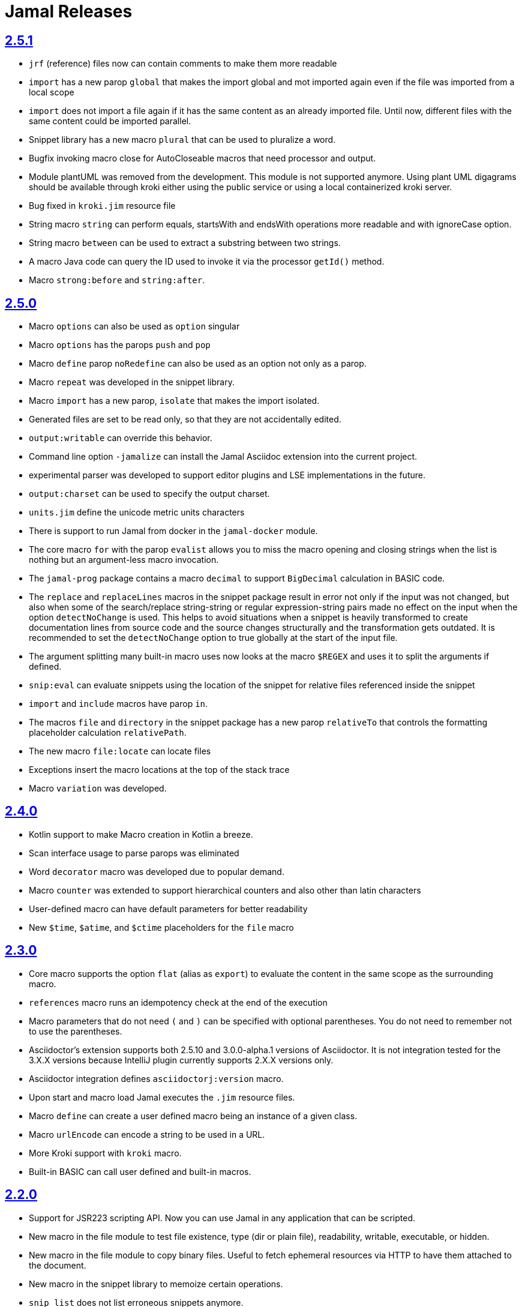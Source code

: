= Jamal Releases







== https://github.com/verhas/jamal/tree/2.5.1[2.5.1]

* `jrf` (reference) files now can contain comments to make them more readable
* `import` has a new parop `global` that makes the import global and mot imported again even if the file was imported from a local scope
* `import` does not import a file again if it has the same content as an already imported file.
Until now, different files with the same content could be imported parallel.
* Snippet library has a new macro `plural` that can be used to pluralize a word.
* Bugfix invoking macro close for AutoCloseable macros that need processor and output.
* Module plantUML was removed from the development.
This module is not supported anymore.
Using plant UML digagrams should be available through kroki either using the public service or using a local containerized kroki server.
* Bug fixed in `kroki.jim` resource file
* String macro `string` can perform equals, startsWith and endsWith operations more readable and with ignoreCase option.
* String macro `between` can be used to extract a substring between two strings.
* A macro Java code can query the ID used to invoke it via the processor `getId()` method.
* Macro `strong:before` and `string:after`.

== https://github.com/verhas/jamal/tree/2.5.0[2.5.0]

* Macro `options` can also be used as `option` singular
* Macro `options` has the parops `push` and `pop`
* Macro `define` parop `noRedefine` can also be used as an option not only as a parop.
* Macro `repeat` was developed in the snippet library.
* Macro `import` has a new parop, `isolate` that makes the import isolated.
* Generated files are set to be read only, so that they are not accidentally edited.
* `output:writable` can override this behavior.
* Command line option `-jamalize` can install the Jamal Asciidoc extension into the current project.
* experimental parser was developed to support editor plugins and LSE implementations in the future.
* `output:charset` can be used to specify the output charset.
* `units.jim` define the unicode metric units characters
* There is support to run Jamal from docker in the `jamal-docker` module.
* The core macro `for` with the parop `evalist` allows you to miss the macro opening and closing strings when the list is nothing but an argument-less macro invocation.
* The `jamal-prog` package contains a macro `decimal` to support `BigDecimal` calculation in BASIC code.
* The `replace` and `replaceLines` macros in the snippet package result in error not only if the input was not changed, but also when some of the search/replace string-string or regular expression-string pairs made no effect on the input when the option `detectNoChange` is used.
This helps to avoid situations when a snippet is heavily transformed to create documentation lines from source code and the source changes structurally and the transformation gets outdated.
It is recommended to set the `detectNoChange` option to true globally at the start of the input file.
* The argument splitting many built-in macro uses now looks at the macro `$REGEX` and uses it to split the arguments if defined.
* `snip:eval` can evaluate snippets using the location of the snippet for relative files referenced inside the snippet
* `import` and `include` macros have parop `in`.
* The macros `file` and `directory` in the snippet package has a new parop `relativeTo` that controls the formatting placeholder calculation `relativePath`.
* The new macro `file:locate` can locate files
* Exceptions insert the macro locations at the top of the stack trace
* Macro `variation` was developed.


== https://github.com/verhas/jamal/tree/2.4.0[2.4.0]

* Kotlin support to make Macro creation in Kotlin a breeze.
* Scan interface usage to parse parops was eliminated
* Word `decorator` macro was developed due to popular demand.
* Macro `counter` was extended to support hierarchical counters and also other than latin characters
* User-defined macro can have default parameters for better readability
* New `$time`, `$atime`, and `$ctime` placeholders for the `file` macro

== https://github.com/verhas/jamal/tree/2.3.0[2.3.0]

* Core macro supports the option `flat` (alias as `export`) to evaluate the content in the same scope as the surrounding macro.
* `references` macro runs an idempotency check at the end of the execution
* Macro parameters that do not need `(` and `)` can be specified with optional parentheses.
You do not need to remember not to use the parentheses.
* Asciidoctor's extension supports both 2.5.10 and 3.0.0-alpha.1 versions of Asciidoctor.
It is not integration tested for the 3.X.X versions because IntelliJ plugin currently supports 2.X.X versions only.
* Asciidoctor integration defines `asciidoctorj:version` macro.
* Upon start and macro load Jamal executes the `.jim` resource files.
* Macro `define` can create a user defined macro being an instance of a given class.
* Macro `urlEncode` can encode a string to be used in a URL.
* More Kroki support with `kroki` macro.
* Built-in BASIC can call user defined and built-in macros.

== https://github.com/verhas/jamal/tree/2.2.0[2.2.0]

* Support for JSR223 scripting API. Now you can use Jamal in any application that can be scripted.
* New macro in the file module to test file existence, type (dir or plain file), readability, writable, executable, or hidden.
* New macro in the file module to copy binary files.
Useful to fetch ephemeral resources via HTTP to have them attached to the document.
* New macro in the snippet library to memoize certain operations.
* `snip_list` does not list erroneous snippets anymore.
* `java:insert` can fail with error if it updates the file.
* new environment variable `asciidocfx.asciidoctor.plugin` is usable, the same as `intellij.asciidoctor.plugin`
* Jamal works in AsciidocFX as well.
This is not a feature of this release, but it was tested and documented in this release first.
It requires AsciidocFX 1.8.5 or later.
* Macro `download` in the snippet library can download files from the internet.
* New macro `UrlEncode` in the snippet library.
* Macros implement the `OptionControlled` interface to discover the option open and close characters.
* MAcro `program` can be used with the alias `prog` and macros can be invoked from the BASIC script as functions or methods.
* define can define a user-defined class specifying the class

== https://github.com/verhas/jamal/tree/2.1.0[2.1.0]

* `java:insert` macro can insert a macro result into a Java source file between

  <editor-fold id="">
  </editor-fold>
+
lines.

* Macro `java:sources` can load the sources and compile as well, as from the compiled classes so that other macros can reference.
Macros `java:classes`, `java:methods`, `java:fields` can be used to list the classes, methods, and the fields of a class.

* Jamal Maven plugin was rewritten and has new functionality.

* Jamalize can be used to install asciidoctor library files for IntelliJ.

* `shell:var` can replace `$xxx` and `$pass:[{xxx}]` references.

* `io:exec` was extended to support multi-line command and arguments.


== https://github.com/verhas/jamal/tree/2.0.2[2.0.2]

Experimental feature with a snippet collection from Java sources without specifying snippets in the code.

== https://github.com/verhas/jamal/tree/2.0.1[2.0.1]

Bug fix release.
A bug driving the `prog` macro into infinite loop was fixed.

== https://github.com/verhas/jamal/tree/2.0.0[2.0.0]

* The 'extensions' plugin was removed from the Maven extension dependency and from the asciidoc extension.

* Macro `program` can also be used with `do` and `run` aliases.

* File handling can read from a JAR file.

* `maven:load` can load macros from maven repository.

* `jbim` macro package was developed that can compile and load Java code from the Jamal file.

* Jbang, Asciidoctor, and command line versions do not package the scripting modules.
Any script needing those, has to use the `maven:load` macro to load the modules.

* Core macro include also uses the `{` and `}` characters to delimit the macro when the included file starts with `{@`.

* when you specify a range, like in the macro `include` option `lines` you can use `inf` or `infinity` to denote the infinity as the start or end of a range (case-insensitive).

* docker is used to support integration level tests, especially the access control check of the configuration needed by the macro `maven:load`.

* The core macro `define` implements the option `tail` to have the last parameter containing the rest of the input instead of getting an error.

* The snippet library implements Base64 encoding and decoding. Using this macro you can insert Kroki pictures into your document. There is also a `res:kroki.jim` importable resource script.

== https://github.com/verhas/jamal/tree/1.12.6[1.12.6]
There is a new macro library `prog` that implements a simple BASIC like programming language.

Snippet library macro `directory` has the same formatting options as `file` macro.
There are two new macros in the snippet library: `unicode` and `numbers`.
The `snip:check` macro implements the options `warning` and `error`.
JShell handling improved. When there is no JShell it causes BadSyntax and thus can be handled using the macro `try`.

When closing, the processor exceptions are cleared not only when there are closers.
This was a bug causing the exceptions reappearing using the macros `sample` and `output`.

The handling of external files, like `res:`, and `https:` were moved to services found using the service loader mechanism.
Loading files from Maven artifacts was implementing this service.

The prog macro package is implemented giving imperative simple BASIC like programming capabilities.

The Asciidoc preprocessor for the IntelliJ Asciidoctor plugin supports the `prefixLog` option.

== https://github.com/verhas/jamal/tree/1.12.5[1.12.5]

* Asciidoctor extension works with any file and converts whatever it can to Asciidoc.

* There is a converter for Markdown, Xml and general text.

* It is possible to write a general converter for any file, which is edited as text and can be converted to asciidoc.
The converter will be picked up by the Asciidoctor plugin's Jamal preprocessor.

* Asciidoctor preprocessor sets the classloader and that way Snakeyaml can load the Ref files and processing works in the editor as well.

* There is a system property `intellij.asciidoctor.plugin` set only in IntelliJ Asciidoctor plugin.

== https://github.com/verhas/jamal/tree/1.12.4[1.12.4]

* Asciidoctor extension works on all `*.jam` files.
If the extension is not `.adoc.jam` it formats the display as preformatted Asciidoc text.
* Asciidoctor extension can read directly from the `.jam` file when the `fromFile` option is used.
* Bug fixed that sometimes resulted in undefined counters.
* Asciidoctor gracefully handles the front-matter when working with Jekyll files
* Asciidoctor preprocessor can save the output to a file denoted by the macro `asciidoc:output`
* core macro `if` has `isDefined`, `isLocal and isGlobal` options

== https://github.com/verhas/jamal/tree/1.12.3[1.12.3]

* Various bugfixes and dependency version updates.

* Sorting macro is available in the snippet library, developed by Michael

* the macro `define` has options for all the different "define" types, like pure, verbatim etc.
Originally these can be reached using special characters, which are less verbose, but cryptic.
The old syntax is still usable, but not recommended.

* `file` macro in snippet package now has formatting placeholders `bareNaked` and `nakedN` as well as `extensions` and `extensionN` with the possible `N` values being 1,2,3,4, and 5.

* the macro `counter` can save its actual value using `->` .
This is a shortcut to a series of macros.

* The asciidoctor preprocessor caches the result of the last run and executes Jamal only when the  input changes.
It also takes the included and imported files into account.

* a bug in the core of the processing engine that caused in some rare cases over indexing exception

* the environment variable `JAMAL_DEV_PATH` now can point to a file instead of containing the replacements directly

* Macros reading and writing a file can go through a hook that the embedding application can provide.
It is used by the asciidoctor implementation to list all the files read during the processing.

* Jamal mock library is implemented, that can be used to mock some macro for user defined macro testing

* A warning is given when a macro is defined in a scope, but it is not used

* Macro `for` supports the aliases `sep` and `subsep`

* In addition to the special characters in the macro `define`, the behaviour can also be altered using options.

* the option `RestrictedDefineParameters` is now available for the `define` macro, to restrict parameter names to be identifiers

== https://github.com/verhas/jamal/tree/1.12.2[1.12.2]

* Doclet is fixed. It can use all modules.

* `snip` macro itself can transform, there is no need for an extra `snip:transform` macro around it

== https://github.com/verhas/jamal/tree/1.12.1[1.12.1]

* When the macro `for` was used with the option `evalist` the list could not include file using a relative file name because the evaluation was done by the processor on an input that had no file reference. This is a bugfix release.

== https://github.com/verhas/jamal/tree/1.12.0[1.12.0]

* It is possible to include a Word doc file into another word doc file using the `docx:include` macro.

* You can insert a picture into a Word document using a Jamal macro.
Since picture insertion is a basic function of Microsoft Word this functionality is to be used for special purposes only.

* The macro `snip` can also check if a snippet has changed using the `hash` parameter.
There is no need to invoke a separate `snip:check` macro.

* There is an Asciidoctor extension, which can be used in IntelliJ to edit Jamal extended Asciidoc in a WYSIWYG way.

* The Asciidoctor extension emits a `sed` command at the end of the error report, just in case and to help the lazy.

== https://github.com/verhas/jamal/tree/1.11.3[1.11.3]

__This is a technical release. It must not be used.__

It is not present on GitHub only in Maven central.

== https://github.com/verhas/jamal/tree/1.11.2[1.11.2]

* Bug fix release. The `jamal-word` module has now fixed a bug that caused index out of range error in some cases.
The bug manifested if the word document contained a 'run' that contained no text in it.

* Some experimental `docx:` macros are also included in this release to control the generated output docx file to be protected from editing and to force track changes.

== https://github.com/verhas/jamal/tree/1.11.1[1.11.1]

* Fully reworked command-line interface

* Jamal macros can be used in Microsoft Word documents

* Io module implements `io:exec` and `io:waitFor` macros to start external processes

* `extension.xml` generation in Maven extension runs in a separate thread, so it does not delay the build

* `~/.jamal/settings.(properties|xml)` can be used to configure Jamal in addition to system properties and environment variables

* Use of the external library picocli was eliminated

* File input converts `\r\n` to `\n` on Windows.

* Graphviz example was added to the integration tests, runs only on properly configured systems, it needs Graphviz installed eventually.

== https://github.com/verhas/jamal/tree/1.11.0[1.11.0]

* Jamal provides suggestion in case a macro name is misspelled.

* Macro parameter handling provides suggestions when the parameter name is misspelled.
  The suggestions are based on the Levenshtein distance.

* Root directory finding and converting all jamal files with exclude/include list is part of the API.
  This API is supposed to be used during unit test execution, which creates the documentation from the Jamal files.
  Finding the project root directory is also part of the API.

* Macro statelessness was NOT checked by default in prior versions due to a bug.
  This bug is fixed and the macro statelessness is now checked by default.
  The macro statelessness check was also implemented when registering global macros.

* Macro `replaceLines` can have multiple `replace` parameters.

* The macro `snip:transform` was developed.

* Built-in macros can query the actual name of a parameter, a.k.a. which alias was used.

* `file` macro formatting supports `$simpleName`.

* Template handling and Trie implementation was refactored to improve performance, and it did.

* Macro register export also experts built-in macros.

* New core macro named `macro` was added.

* New API class `JamalOutputStream` was added, which is a filtering output stream.

* Macro `include` has a parameter `lines`, which can limit which lines to include.

* Error reporting was fixed avoiding circular exceptio references when closers were running.
For the user this means cleaner error report.

* New macros `range`, and `untab` in the snippet library. It is also supported by the `snip:transform` macro.

* Macro `snip:collect` can collect snippets which start and stop with the asciidoc tag notation:
`tag::name[]` and `end::name[]`.

* Macro `snip` implements the `poly` option to concatenate snippets.

* dependencies following the latest releases

* `import` and `include` macros implement a new option `noCache`.

* Maven extension can keep its own `extensions.xml` automatically up-to-date.

* `https` include and import cache can be configured to evict entries.

* macro `rot13`

* improved error reporting

== https://github.com/verhas/jamal/tree/1.10.4[1.10.4]

* A bug fix in handling thin XML.
* `thinXml`  macro was added.

== https://github.com/verhas/jamal/tree/1.10.3[1.10.3]

* Support for ThinXML was added.

== https://github.com/verhas/jamal/tree/1.10.2[1.10.2]

* The position in error messages became hierarchical showing the position not only where the error is, but also where the actual file was imported, included from.
* Snippets can be collected from resource and from teh web using file names that start with `res:` and `https://`.
* Snippet collection still fails when trying to collect snippets from binary files, but the error message is more readable.
* SnipCheck can be switched off using -Djamal.snippet.check=false
* SnipLoad and SnipSave macros were developed letting the macro save and/or load snippets from an XML file
* `string:xxx` macros now properly handle their arguments and do not use the whole input as an argument.
* It makes difference in case of leading spaces.
* Xml formatting is fixed.
* Former formatting deleted the new lines from the output, that adversely affected CDATA content.
* The new format fixes this and also adds a trailing `\n` at the end of the XML file.

== https://github.com/verhas/jamal/tree/1.10.1[1.10.1]

* The snippet library was extended with two new macros `xml:define` and `xml:insert`.
* When an XML user-defined macro is used without an argument then the whole XML formatted is returned.

== https://github.com/verhas/jamal/tree/1.10.0[1.10.0]

* New macro `defer`, which evaluates its input after the whole input was processed in a closer.

* Due to a bug, the backslash character did not escape the following newline after an `escape` macro (ironic).
Fixed.

* The old-style macro evaluation is not available anymore. This significantly sped up the processing.
* There were bug fixes for bugs that, in some situations, prevented the proper handling of `~/...` format file names.

* Some environment variables did not have the system property pair.
Fixed.

* The maven plugin, when used to convert a project to a Jamalized project, does not create `.mvn/extensions.xml` in the subdirectories anymore.

* There is a new environment variable `JAMAL_DEV_PATH` and system property `jamal.dev.path`.
See the documentation.

* A bug prevented file `include` in Windows in some special cases.
Fixed.

`snipline NAME` can be used to define a single line snippet without an end snippet.

* Options `noUndefault` and `emptyUndef` are handled by macro evaluation.

* `xmlFormat` works even in applications that embed Jamal in multi-thread.

* `snip:check` is reworked, extended, and improved.

* The core macro `if` now has several options, and it is possible to test numeric comparisons as well as string emptiness.

* JUNIT dependency upped to 5.2.0

* The handling of the `lenient` option has changed. From now on, `lenient` has to be a global option.

* Environment variable handling was refactored, and the documentation was moved to the class defined in the API module.

* JavaScript dependencies were upped to newer versions to avoid security issues.

* Counter macros (from snippet) can be invoked with the parameter `last` to simply return the last value.

* KillLine macro has to option `keep` that reverses which lines to keep and which lines to keep.

* There is a new `snip:lineCount` macro that returns the number of lines in a snippet.

* Options are not stored in option stores anymore.
* Options are simple `Identified` objects stored along with the user-defined macros.
* This also means that options can individually be exported, and the whole options store cannot be exported anymore in one.

== https://github.com/verhas/jamal/tree/1.9.1[1.9.1]

* The macro `escape` was extended.
* Now if the macro name `escape` is followed by a `*` character then the escaping works multiple levels and is unescaped only when the whole processing is finished.
* There is a new option for the Maven plugin of Jama.
* If you specify the system option `jamalize` to be `true` then the plugin will create all the `.env` directories and `extensions.xml` files.
* There was a bug in the macro `plantuml` in release 1.9.0, which prevented its working when no folder was defined explicitly.

== https://github.com/verhas/jamal/tree/1.9.0[1.9.0]

* Maven extension module is developed.
* Using this module there is no need to preprocess `pom.xml.jam` or `pom.jam` files.
* Maven automatically reads those files instead of the `pom.xml` using the extension.
* Ruby scripts do not share the global variables any more.
* It was a bug that the differently named Ruby scripts used the same set of global variables.
* Ruby and Groovy macros can be configured using options and not only user defined macros.
* `plantuml` macro also uses options and not only user defined macros to define the parameters like the image directory.
* Built-in macros can have multiple names, and the assertion package immediately starts to use it so `equals` and `equal` ending denote the same macro.
* Evaluate can evaluate macros in its input in a loop till all macros get evaluated.
* Environment variable can be queried to throw exception when the variable is not defined.

== https://github.com/verhas/jamal/tree/1.8.0[1.8.0]

* SnipCheck was introduced to enforce snippet and documentation consistency.
* There is a new package to check consistency.
* This is the assertions package.
* The macro statefulness is checked during macro load an in case a macro is stateful and not annotated to signal this then the macro load fails.
* XML snippet reading bug (using CWD instead of document dir) was fixed.
* Different dependencies were updated to the latest releases.

== https://github.com/verhas/jamal/tree/1.7.9[1.7.9]

* Fully reworked, redesigned, and functionally extended debugger client
* `{@undefined }` macros can be `{@define ! ...}` defined

== https://github.com/verhas/jamal/tree/1.7.8[1.7.8]

* This release opens the debugger package, and so it can be used from Java::Geci. It still needs investigation why this is needed, though, but this patch solves this issue.

* `io:delete` gives more meaningful error messages

* TestWrite did not check that the output was really written. Fixed.

* Various documentation and JavaDoc fixes.
* SNAKE Yaml now uses the latest version and not an outdated one.
* Build runs with GitHub action
* Various tests and some production code were fixed so that the build runs also on Windows and Linux.

== https://github.com/verhas/jamal/tree/1.7.7[1.7.7]

* Markdown module was added with one single macro. Using this you can use markdown in JavaDoc files.
* Macro can implement its own fetching, and that way now escape macro can also be aliased.
* Option nl is removed, does not exist any more. Any \ after a macro escapes the next new line character.
* For has new keyword from to iterate through a collection that a user defined ObjectHolder macro can provide.

== https://github.com/verhas/jamal/tree/1.7.6[1.7.6]

* Yaml XML macro extended to have attributes and CDATA in the output when you design a Yaml, especially for XML.
* Macro `define` can specify optional parameters.
* It is an error to use `:=` on a parameterless macro without `()` to avoid ambiguity.
* Even I, who created the whole shenanigans, could not remember if `a:=` defines a global or a pure macro.

== https://github.com/verhas/jamal/tree/1.7.5[1.7.5]

* yaml can be exported as XML
* debugger can handle breakpoints, UI was changed
* yaml macros Add and isResolved are added
* macro tests can now be written an jyt (Jamal Yaml Test) files


== https://github.com/verhas/jamal/tree/1.7.4[1.7.4]

* JavaDoc support
* Yaml support
* jamal-io module writing file and stdout and stderr
* various bugfixes
* collect can collect onceAs
* verbatim user-defined macros
* default macro can get the actual macro name
* snippet trim macro can verticalTrimOnly
* macro use can define alias for already existing macro


== https://github.com/verhas/jamal/tree/1.7.3[1.7.3]

* An interactive debugger was developed for Jamal transformation to follow the transformation step-by-step.
* Jamal can be started using jbang.
* command-line parameters are refactored and much more user-friendly.


== https://github.com/verhas/jamal/tree/1.7.2[1.7.2]

* New module integrating the Ruby scripting language
* A bug is fixed that caused reporting the wrong error when there was an error inside an included file.


== https://github.com/verhas/jamal/tree/1.7.1[1.7.1] Groovy module

* This release includes a Groovy module that you can use to embed Groovy code into the Jamal input.

* Closer objects are invoked in the order they were (first) declared.
* bug fixed and makes it possible to use :a user-defined macros when USED and not only when defined
* Test support can set the separators after the input is specified.
* Cast tool was created in the tool module and use was moved from snippet to there.


== https://github.com/verhas/jamal/tree/1.7.0[1.7.0]

* New macro to undefine a user-defined macro.
* Built-in macros can do post-processing where they can modify the final result.
* jamal-snippet macro xmlFormat uses the new functionality and can format the whole document at the end
* Embedding application can use a general 'context' that can also be used by the macros


== https://github.com/verhas/jamal/tree/1.6.5[1.6.5]

* Macro and module plantuml was developed


== https://github.com/verhas/jamal/tree/1.6.4[1.6.4]

* Snippet collection throws an error when a snippet is not closed but only in case the snippet is used.
* Unclosed macro opening character reported line number is correct after a bug fixed that reported the last opened macro line number.
* documentation about how to write a built-in macro was started
* phantom parameters are handled correctly in case a macro does not have a parameter but there are zero string resulting macros evaluated in the parameters
* InputHandler got a new startWith method
* ScriptBasic module was reintegrated, following the release and is now part of the release
* it is possible to define a user defined macro default which is used in case a macro is not defined. The real good use of it is when the user defined macro is defined using Java support and has special logic.


== https://github.com/verhas/jamal/tree/1.6.3[1.6.3]

* A new format for the for loop macro that lets you have values that contain the ) character inside.


== https://github.com/verhas/jamal/tree/1.6.2[1.6.2]

* trimLine was not included in the META-INF. It is now fixed.


== https://github.com/verhas/jamal/tree/1.6.1[1.6.1]

* File and directory macros were added to the snippet module.

== https://github.com/verhas/jamal/tree/1.6.0[1.6.0]

* This release contains two new modules: snippet support and test.
* Macro try cleans the macro nesting stack properly, more possibility to recover after `try` catches an error
* `import` does not allow dangling `begin` macros new macro `escape` was implemented to support macro opening and closing escaping documentation samples are generated on the file and not just copied from tests


== https://github.com/verhas/jamal/tree/1.5.3[1.5.3]

* Option `skipForEmpty` was implemented for `for` macro error message fixed in for


== https://github.com/verhas/jamal/tree/1.5.2[1.5.2]

* FEATURE: `for` macro is inner scope dependent.
* FIX: multi variable `for` works properly when some of the values are empty strings FEATURE: multi variable `for` accepts less or more than required arguments with option lenient


== https://github.com/verhas/jamal/tree/1.5.1[1.5.1]

* Fix a bug that prevented include or import using relative file name in case the including/importing file was downloaded from the net via https protocol.


== https://github.com/verhas/jamal/tree/1.5.0[1.5.0] NOT STABLE, DO NOT USE

* Introducing macro `try`, the `!` and ``` modification characters in front of built-in macros for built-in eval and ident functionality (see more in the README.md).

* The for macro has a new syntax (backward compatible), and now it can have multiple loop variables.


== https://github.com/verhas/jamal/tree/1.4.1[1.4.1]

* There are new macros: env and jshell.
* The default scripting engine is not JavaScript anymore, it is JShell.
* bug fix over 1.3.0. DO NOT USE THAT RELEASE deployment fix from 1.4.0 which also failed to upload for mysterious reasons UPDATE: I have found the bug and fixed the pom for later releases.


== https://github.com/verhas/jamal/tree/1.3.0[1.3.0] RELEASE IS CORRUPT, DO NOT USE

* Failed release.


== https://github.com/verhas/jamal/tree/1.1.0[1.1.0]

* New release with extended extension macros and also including some bug fix.
* The built-in macro can now depend on the inner scope defined user-defined macros.


== https://github.com/verhas/jamal/tree/1.0.2[1.0.2]

* This release introduces macros `for`, `if`, `use` and supports trace creation.
* At the same time, it fixes several bugs.


== https://github.com/verhas/jamal/tree/1.0.1[1.0.1]

* Some minor bugs fixed.
* This time parent pom is also released.


== https://github.com/verhas/jamal/tree/1.0.0[1.0.0]

* Initial release.
